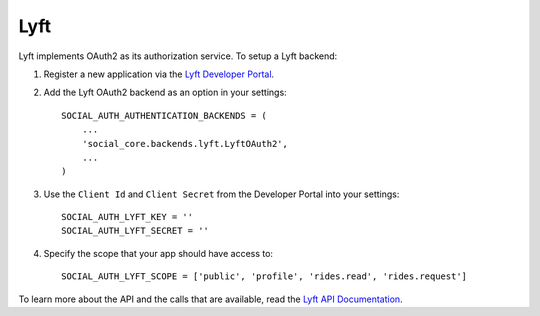 Lyft
====

Lyft implements OAuth2 as its authorization service. To setup a Lyft backend:

1. Register a new application via the `Lyft Developer Portal`_.

2. Add the Lyft OAuth2 backend as an option in your settings::

      SOCIAL_AUTH_AUTHENTICATION_BACKENDS = (
          ...
          'social_core.backends.lyft.LyftOAuth2',
          ...
      )

3. Use the ``Client Id`` and ``Client Secret`` from the Developer Portal into your settings::

      SOCIAL_AUTH_LYFT_KEY = ''
      SOCIAL_AUTH_LYFT_SECRET = ''

4. Specify the scope that your app should have access to::

    SOCIAL_AUTH_LYFT_SCOPE = ['public', 'profile', 'rides.read', 'rides.request']

To learn more about the API and the calls that are available, read the `Lyft API Documentation`_.

.. _Lyft Developer Portal: https://developer.lyft.com/
.. _Lyft API Documentation: https://developer.lyft.com/docs

